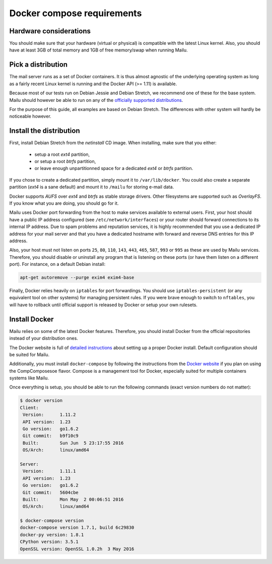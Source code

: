 Docker compose requirements
===========================

Hardware considerations
-----------------------

You should make sure that your hardware (virtual or physical) is compatible with
the latest Linux kernel. Also, you should have at least 3GB of total memory and
1GB of free memory/swap when running Mailu.

Pick a distribution
-------------------

The mail server runs as a set of Docker containers. It is thus almost agnostic
of the underlying operating system as long as a fairly recent Linux kernel is
running and the Docker API (>= 1.11) is available.

Because most of our tests run on Debian Jessie and Debian Stretch, we recommend
one of these for the base system. Mailu should however be able to run on
any of the `officially supported distributions`_.

For the purpose of this guide, all examples are based on Debian Stretch. The
differences with other system will hardly be noticeable however.

.. _`officially supported distributions`: https://docs.docker.com/engine/installation/

Install the distribution
------------------------

First, install Debian Stretch from the *netinstall* CD image. When installing,
make sure that you either:

 - setup a root *ext4* partition,
 - or setup a root *btrfs* partition,
 - or leave enough unpartitionned space for a dedicated *ext4* or *btrfs*
   partition.

If you chose to create a dedicated partition, simply mount it to
``/var/lib/docker``. You could also create a separate partition (*ext4* is a
sane default) and mount it to ``/mailu`` for storing e-mail data.

Docker supports *AUFS* over *ext4* and *btrfs* as stable storage drivers.
Other filesystems are supported such as *OverlayFS*. If you know what you are
doing, you should go for it.

Mailu uses Docker port forwarding from the host to make services
available to external users. First, your host should have a public IP address
configured (see ``/etc/network/interfaces``) or your router should
forward connections to its internal IP address. Due to spam problems and
reputation services, it
is highly recommended that you use a dedicated IP address for your mail server
and that you have a dedicated hostname with forward and reverse DNS entries
for this IP address.

Also, your host must not listen on ports ``25``, ``80``, ``110``, ``143``,
``443``, ``465``, ``587``, ``993`` or ``995`` as these are used by Mailu
services. Therefore, you should disable or uninstall any program that is
listening on these ports (or have them listen on a different port). For
instance, on a default Debian install:

.. code-block:: bash

  apt-get autoremove --purge exim4 exim4-base


Finally, Docker relies heavily on ``iptables`` for port forwardings. You
should use ``iptables-persistent`` (or any equivalent tool on other
systems) for managing persistent rules. If you were brave enough to switch to
``nftables``, you will have to rollback until official support is released
by Docker or setup your own rulesets.

Install Docker
--------------

Mailu relies on some of the latest Docker features. Therefore, you should
install Docker from the official repositories instead of your distribution
ones.

The Docker website is full of `detailed instructions`_
about setting up a proper Docker install. Default configuration should be
suited for Mailu.

Additionally, you must install ``docker-compose`` by following the instructions
from the `Docker website`_ if you plan on using the CompComposesoe flavor. Compose is a
management tool for Docker, especially suited for multiple containers systems
like Mailu.

.. _`detailed instructions`: https://docs.docker.com/engine/installation/
.. _`Docker website`: https://docs.docker.com/compose/

Once everything is setup, you should be able to run the following commands
(exact version numbers do not matter):

.. code-block:: bash

  $ docker version
  Client:
   Version:      1.11.2
   API version:  1.23
   Go version:   go1.6.2
   Git commit:   b9f10c9
   Built:        Sun Jun  5 23:17:55 2016
   OS/Arch:      linux/amd64

  Server:
   Version:      1.11.1
   API version:  1.23
   Go version:   go1.6.2
   Git commit:   5604cbe
   Built:        Mon May  2 00:06:51 2016
   OS/Arch:      linux/amd64

  $ docker-compose version
  docker-compose version 1.7.1, build 6c29830
  docker-py version: 1.8.1
  CPython version: 3.5.1
  OpenSSL version: OpenSSL 1.0.2h  3 May 2016
